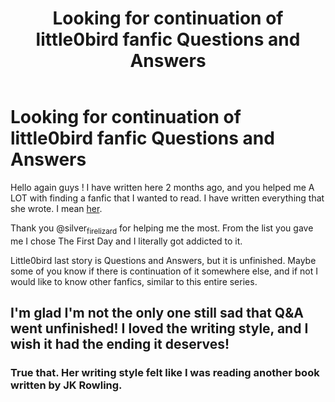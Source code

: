 #+TITLE: Looking for continuation of little0bird fanfic Questions and Answers

* Looking for continuation of little0bird fanfic Questions and Answers
:PROPERTIES:
:Author: Kichachi
:Score: 5
:DateUnix: 1434669812.0
:DateShort: 2015-Jun-19
:FlairText: Request
:END:
Hello again guys ! I have written here 2 months ago, and you helped me A LOT with finding a fanfic that I wanted to read. I have written everything that she wrote. I mean [[https://www.fanfiction.net/u/1443437/little0bird][her]].

Thank you @silver_fire_lizard for helping me the most. From the list you gave me I chose The First Day and I literally got addicted to it.

Little0bird last story is Questions and Answers, but it is unfinished. Maybe some of you know if there is continuation of it somewhere else, and if not I would like to know other fanfics, similar to this entire series.


** I'm glad I'm not the only one still sad that Q&A went unfinished! I loved the writing style, and I wish it had the ending it deserves!
:PROPERTIES:
:Author: thehousefromup
:Score: 1
:DateUnix: 1436897343.0
:DateShort: 2015-Jul-14
:END:

*** True that. Her writing style felt like I was reading another book written by JK Rowling.
:PROPERTIES:
:Author: Kichachi
:Score: 1
:DateUnix: 1436900762.0
:DateShort: 2015-Jul-14
:END:
